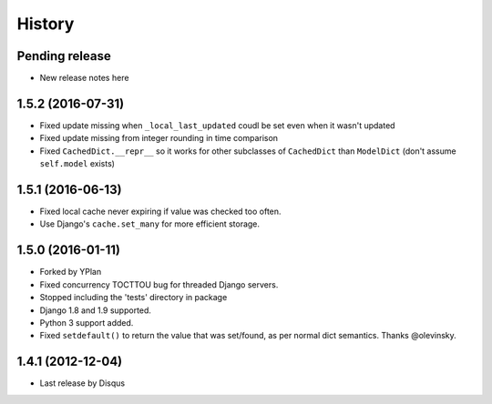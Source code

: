 .. :changelog:

=======
History
=======

Pending release
---------------

* New release notes here

1.5.2 (2016-07-31)
------------------

* Fixed update missing when ``_local_last_updated`` coudl be set even when it
  wasn't updated
* Fixed update missing from integer rounding in time comparison
* Fixed ``CachedDict.__repr__`` so it works for other subclasses of
  ``CachedDict`` than ``ModelDict`` (don't assume ``self.model`` exists)

1.5.1 (2016-06-13)
------------------

* Fixed local cache never expiring if value was checked too often.
* Use Django's ``cache.set_many`` for more efficient storage.

1.5.0 (2016-01-11)
------------------

* Forked by YPlan
* Fixed concurrency TOCTTOU bug for threaded Django servers.
* Stopped including the 'tests' directory in package
* Django 1.8 and 1.9 supported.
* Python 3 support added.
* Fixed ``setdefault()`` to return the value that was set/found, as per normal dict semantics. Thanks @olevinsky.

1.4.1 (2012-12-04)
------------------

* Last release by Disqus
